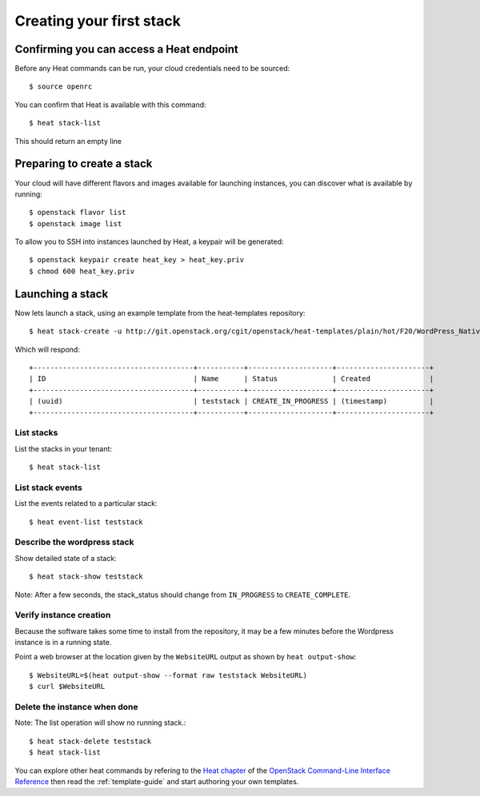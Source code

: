 ..
      Licensed under the Apache License, Version 2.0 (the "License"); you may
      not use this file except in compliance with the License. You may obtain
      a copy of the License at

          http://www.apache.org/licenses/LICENSE-2.0

      Unless required by applicable law or agreed to in writing, software
      distributed under the License is distributed on an "AS IS" BASIS, WITHOUT
      WARRANTIES OR CONDITIONS OF ANY KIND, either express or implied. See the
      License for the specific language governing permissions and limitations
      under the License.

.. _create-a-stack:

Creating your first stack
=========================

Confirming you can access a Heat endpoint
-----------------------------------------

Before any Heat commands can be run, your cloud credentials need to be
sourced::

    $ source openrc

You can confirm that Heat is available with this command::

    $ heat stack-list

This should return an empty line

Preparing to create a stack
---------------------------

Your cloud will have different flavors and images available for
launching instances, you can discover what is available by running::

    $ openstack flavor list
    $ openstack image list


To allow you to SSH into instances launched by Heat, a keypair will be
generated::

    $ openstack keypair create heat_key > heat_key.priv
    $ chmod 600 heat_key.priv

Launching a stack
-----------------
Now lets launch a stack, using an example template from the heat-templates repository::

    $ heat stack-create -u http://git.openstack.org/cgit/openstack/heat-templates/plain/hot/F20/WordPress_Native.yaml -P key_name=heat_key -P image_id=my-fedora-image -P instance_type=m1.small teststack

Which will respond::

    +--------------------------------------+-----------+--------------------+----------------------+
    | ID                                   | Name      | Status             | Created              |
    +--------------------------------------+-----------+--------------------+----------------------+
    | (uuid)                               | teststack | CREATE_IN_PROGRESS | (timestamp)          |
    +--------------------------------------+-----------+--------------------+----------------------+

List stacks
~~~~~~~~~~~
List the stacks in your tenant::

    $ heat stack-list

List stack events
~~~~~~~~~~~~~~~~~
List the events related to a particular stack::

   $ heat event-list teststack

Describe the wordpress stack
~~~~~~~~~~~~~~~~~~~~~~~~~~~~
Show detailed state of a stack::

   $ heat stack-show teststack

Note: After a few seconds, the stack_status should change from ``IN_PROGRESS``
to ``CREATE_COMPLETE``.

Verify instance creation
~~~~~~~~~~~~~~~~~~~~~~~~
Because the software takes some time to install from the repository, it may be
a few minutes before the Wordpress instance is in a running state.

Point a web browser at the location given by the ``WebsiteURL`` output as shown
by ``heat output-show``::

    $ WebsiteURL=$(heat output-show --format raw teststack WebsiteURL)
    $ curl $WebsiteURL

Delete the instance when done
~~~~~~~~~~~~~~~~~~~~~~~~~~~~~
Note: The list operation will show no running stack.::

    $ heat stack-delete teststack
    $ heat stack-list

You can explore other heat commands by refering to the
`Heat chapter
<http://docs.openstack.org/cli-reference/heat.html>`_
of the `OpenStack Command-Line Interface Reference
<http://docs.openstack.org/cli-reference/index.html>`_ then read
the :ref:`template-guide` and start authoring your own templates.
